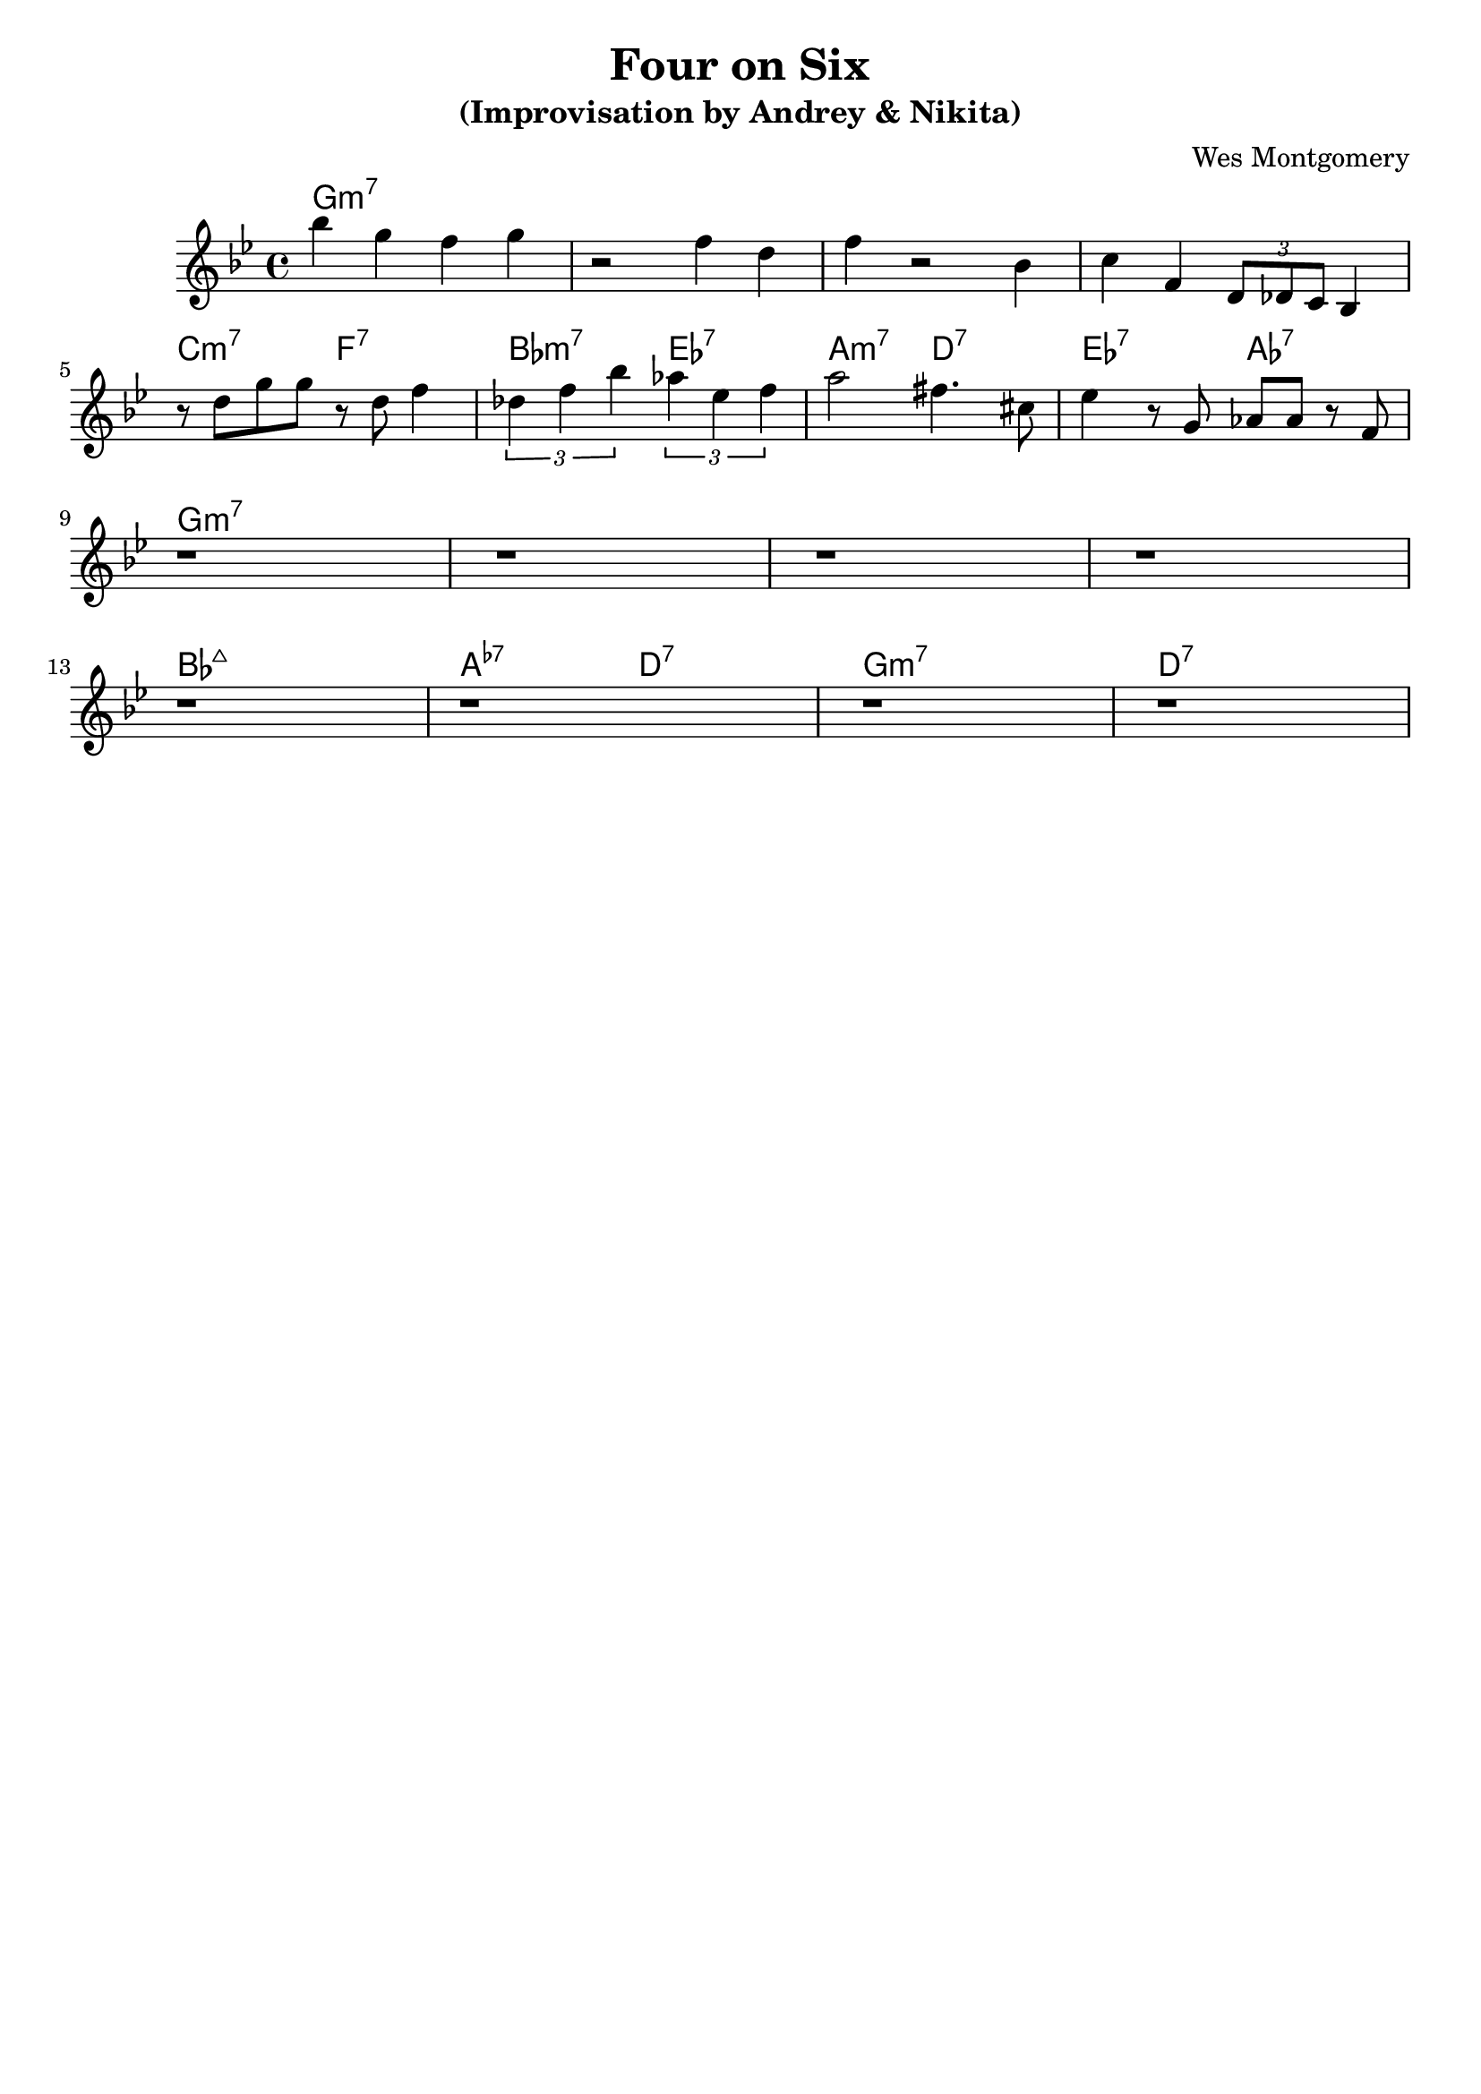 \version "2.16.2"
\header {
    title = "Four on Six"
    subtitle = "(Improvisation by Andrey & Nikita)"
    composer = "Wes Montgomery" 
    tagline = ""  % removed 
}

empty = {
  r1 r1 r1 r1 \break
}

solo = \relative c'' {
  \clef treble
  \key g \minor
  
  \set fingeringOrientations = #'(down)
  \set stringNumberOrientations = #'(up)
  \override Fingering #'staff-padding = #'()

% A1
%\mark \markup {\box Melody}
bes'4 g f g
r2 f4 d
f4 r2 bes,4
c4 f, \times 2/3 {d8 des c} bes4  
\break

% A2
%\mark \markup {\box Accents}
r8 d' g g r d f4
\times 2/3 {des4 f bes} \times 2/3 {aes4 ees f}
a2 fis4. cis8
ees4 r8 g, aes aes r8 f
\break

% B
%\mark \markup {\box Melody} 
\empty

% A3
%\mark \markup {\box Break} 
\empty

} % end solo


harmonies = \chordmode {

g1:m7 g:m7 g:m7 g:m7

c2:m7 f:7 bes:m7 ees:7 a:m7 d:7 ees:7 aes:7 

g1:m7 g:m7 g:m7 g:m7

bes1:maj a2:m5.7- d:7 g1:m7 d:7

} % end harmonies

\score {
  <<
    \time 4/4
    \new ChordNames {
      \set chordChanges = ##t
      \harmonies
    }
    \new Staff {
      \set Staff.midiInstrument = #"electric guitar (jazz)"
      \solo
    }
  >>
  \layout {}
  \midi {\tempo 4 = 140}
}